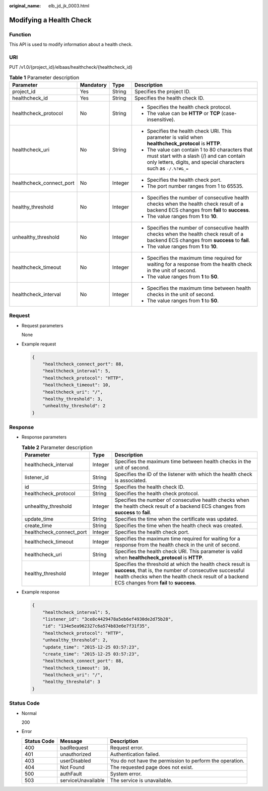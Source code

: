 :original_name: elb_jd_jk_0003.html

.. _elb_jd_jk_0003:

Modifying a Health Check
========================

Function
--------

This API is used to modify information about a health check.

URI
---

PUT /v1.0/{project_id}/elbaas/healthcheck/{healthcheck_id}

.. table:: **Table 1** Parameter description

   +--------------------------+-----------------+-----------------+-----------------------------------------------------------------------------------------------------------------------------------------------------------------+
   | Parameter                | Mandatory       | Type            | Description                                                                                                                                                     |
   +==========================+=================+=================+=================================================================================================================================================================+
   | project_id               | Yes             | String          | Specifies the project ID.                                                                                                                                       |
   +--------------------------+-----------------+-----------------+-----------------------------------------------------------------------------------------------------------------------------------------------------------------+
   | healthcheck_id           | Yes             | String          | Specifies the health check ID.                                                                                                                                  |
   +--------------------------+-----------------+-----------------+-----------------------------------------------------------------------------------------------------------------------------------------------------------------+
   | healthcheck_protocol     | No              | String          | -  Specifies the health check protocol.                                                                                                                         |
   |                          |                 |                 | -  The value can be **HTTP** or **TCP** (case-insensitive).                                                                                                     |
   +--------------------------+-----------------+-----------------+-----------------------------------------------------------------------------------------------------------------------------------------------------------------+
   | healthcheck_uri          | No              | String          | -  Specifies the health check URI. This parameter is valid when **healthcheck_protocol** is **HTTP**.                                                           |
   |                          |                 |                 | -  The value can contain 1 to 80 characters that must start with a slash (/) and can contain only letters, digits, and special characters such as ``-/.%?#&_=`` |
   +--------------------------+-----------------+-----------------+-----------------------------------------------------------------------------------------------------------------------------------------------------------------+
   | healthcheck_connect_port | No              | Integer         | -  Specifies the health check port.                                                                                                                             |
   |                          |                 |                 | -  The port number ranges from 1 to 65535.                                                                                                                      |
   +--------------------------+-----------------+-----------------+-----------------------------------------------------------------------------------------------------------------------------------------------------------------+
   | healthy_threshold        | No              | Integer         | -  Specifies the number of consecutive health checks when the health check result of a backend ECS changes from **fail** to **success**.                        |
   |                          |                 |                 | -  The value ranges from **1** to **10**.                                                                                                                       |
   +--------------------------+-----------------+-----------------+-----------------------------------------------------------------------------------------------------------------------------------------------------------------+
   | unhealthy_threshold      | No              | Integer         | -  Specifies the number of consecutive health checks when the health check result of a backend ECS changes from **success** to **fail**.                        |
   |                          |                 |                 | -  The value ranges from **1** to **10**.                                                                                                                       |
   +--------------------------+-----------------+-----------------+-----------------------------------------------------------------------------------------------------------------------------------------------------------------+
   | healthcheck_timeout      | No              | Integer         | -  Specifies the maximum time required for waiting for a response from the health check in the unit of second.                                                  |
   |                          |                 |                 | -  The value ranges from **1** to **50**.                                                                                                                       |
   +--------------------------+-----------------+-----------------+-----------------------------------------------------------------------------------------------------------------------------------------------------------------+
   | healthcheck_interval     | No              | Integer         | -  Specifies the maximum time between health checks in the unit of second.                                                                                      |
   |                          |                 |                 | -  The value ranges from **1** to **50**.                                                                                                                       |
   +--------------------------+-----------------+-----------------+-----------------------------------------------------------------------------------------------------------------------------------------------------------------+

Request
-------

-  Request parameters

   None

-  Example request

   .. code-block::

      {
          "healthcheck_connect_port": 88,
          "healthcheck_interval": 5,
          "healthcheck_protocol": "HTTP",
          "healthcheck_timeout": 10,
          "healthcheck_uri": "/",
          "healthy_threshold": 3,
          "unhealthy_threshold": 2
      }

Response
--------

-  Response parameters

   .. table:: **Table 2** Parameter description

      +--------------------------+---------+--------------------------------------------------------------------------------------------------------------------------------------------------------------------------------------------------------------------------+
      | Parameter                | Type    | Description                                                                                                                                                                                                              |
      +==========================+=========+==========================================================================================================================================================================================================================+
      | healthcheck_interval     | Integer | Specifies the maximum time between health checks in the unit of second.                                                                                                                                                  |
      +--------------------------+---------+--------------------------------------------------------------------------------------------------------------------------------------------------------------------------------------------------------------------------+
      | listener_id              | String  | Specifies the ID of the listener with which the health check is associated.                                                                                                                                              |
      +--------------------------+---------+--------------------------------------------------------------------------------------------------------------------------------------------------------------------------------------------------------------------------+
      | id                       | String  | Specifies the health check ID.                                                                                                                                                                                           |
      +--------------------------+---------+--------------------------------------------------------------------------------------------------------------------------------------------------------------------------------------------------------------------------+
      | healthcheck_protocol     | String  | Specifies the health check protocol.                                                                                                                                                                                     |
      +--------------------------+---------+--------------------------------------------------------------------------------------------------------------------------------------------------------------------------------------------------------------------------+
      | unhealthy_threshold      | Integer | Specifies the number of consecutive health checks when the health check result of a backend ECS changes from **success** to **fail**.                                                                                    |
      +--------------------------+---------+--------------------------------------------------------------------------------------------------------------------------------------------------------------------------------------------------------------------------+
      | update_time              | String  | Specifies the time when the certificate was updated.                                                                                                                                                                     |
      +--------------------------+---------+--------------------------------------------------------------------------------------------------------------------------------------------------------------------------------------------------------------------------+
      | create_time              | String  | Specifies the time when the health check was created.                                                                                                                                                                    |
      +--------------------------+---------+--------------------------------------------------------------------------------------------------------------------------------------------------------------------------------------------------------------------------+
      | healthcheck_connect_port | Integer | Specifies the health check port.                                                                                                                                                                                         |
      +--------------------------+---------+--------------------------------------------------------------------------------------------------------------------------------------------------------------------------------------------------------------------------+
      | healthcheck_timeout      | Integer | Specifies the maximum time required for waiting for a response from the health check in the unit of second.                                                                                                              |
      +--------------------------+---------+--------------------------------------------------------------------------------------------------------------------------------------------------------------------------------------------------------------------------+
      | healthcheck_uri          | String  | Specifies the health check URI. This parameter is valid when **healthcheck_protocol** is **HTTP**.                                                                                                                       |
      +--------------------------+---------+--------------------------------------------------------------------------------------------------------------------------------------------------------------------------------------------------------------------------+
      | healthy_threshold        | Integer | Specifies the threshold at which the health check result is **success**, that is, the number of consecutive successful health checks when the health check result of a backend ECS changes from **fail** to **success**. |
      +--------------------------+---------+--------------------------------------------------------------------------------------------------------------------------------------------------------------------------------------------------------------------------+

-  Example response

   .. code-block::

      {
          "healthcheck_interval": 5,
          "listener_id": "3ce8c4429478a5eb6ef4930de2d75b28",
          "id": "134e5ea962327c6a574b83e6e7f31f35",
          "healthcheck_protocol": "HTTP",
          "unhealthy_threshold": 2,
          "update_time": "2015-12-25 03:57:23",
          "create_time": "2015-12-25 03:57:23",
          "healthcheck_connect_port": 88,
          "healthcheck_timeout": 10,
          "healthcheck_uri": "/",
          "healthy_threshold": 3
      }

Status Code
-----------

-  Normal

   200

-  Error

   +-------------+--------------------+----------------------------------------------------------+
   | Status Code | Message            | Description                                              |
   +=============+====================+==========================================================+
   | 400         | badRequest         | Request error.                                           |
   +-------------+--------------------+----------------------------------------------------------+
   | 401         | unauthorized       | Authentication failed.                                   |
   +-------------+--------------------+----------------------------------------------------------+
   | 403         | userDisabled       | You do not have the permission to perform the operation. |
   +-------------+--------------------+----------------------------------------------------------+
   | 404         | Not Found          | The requested page does not exist.                       |
   +-------------+--------------------+----------------------------------------------------------+
   | 500         | authFault          | System error.                                            |
   +-------------+--------------------+----------------------------------------------------------+
   | 503         | serviceUnavailable | The service is unavailable.                              |
   +-------------+--------------------+----------------------------------------------------------+
